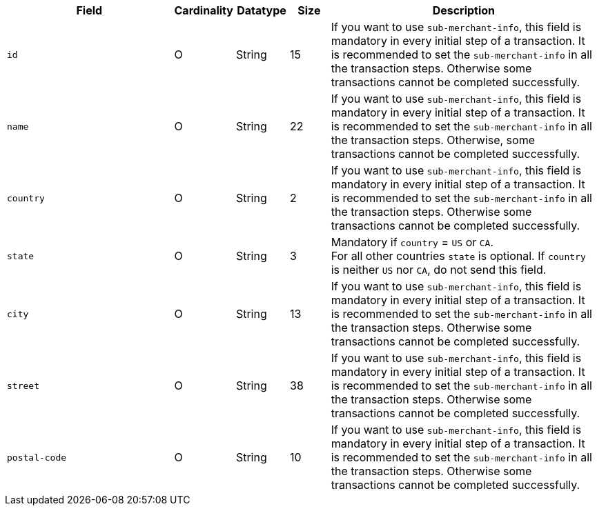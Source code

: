 [cols="30m,6,9,7,48a"]
|===
| Field | Cardinality | Datatype | Size | Description

|id 
|O 
|String 
|15 
|If you want to use ``sub-merchant-info``, this field is mandatory in every initial step of a transaction. It is recommended to set the ``sub-merchant-info`` in all the transaction steps. Otherwise some transactions cannot be completed successfully.

|name	
|O 
|String 
|22 
|If you want to use ``sub-merchant-info``, this field is mandatory in every initial step of a transaction. It is recommended to set the ``sub-merchant-info`` in all the transaction steps. Otherwise, some transactions cannot be completed successfully.

|country 
|O 
|String 
|2 
| If you want to use ``sub-merchant-info``,  this field is mandatory in every initial step of a transaction. It is recommended to set the ``sub-merchant-info`` in all the transaction steps. Otherwise some transactions cannot be completed successfully.

|state 
|O 
|String 
|3 
|Mandatory if ``country`` =  ``US`` or ``CA``. +
For all other countries ``state`` is optional. If ``country`` is neither ``US`` nor ``CA``, do not send this field.

|city 
|O 
|String 
|13 
|If you want to use ``sub-merchant-info``, this field is mandatory in every initial step of a transaction. It is recommended to set the ``sub-merchant-info`` in all the transaction steps. Otherwise some transactions cannot be completed successfully.

|street 
|O 
|String 
|38 
|If you want to use ``sub-merchant-info``, this field is mandatory in every initial step of a transaction. It is recommended to set the ``sub-merchant-info`` in all the transaction steps. Otherwise some transactions cannot be completed successfully.

|postal-code 
|O 
|String 
|10	
|If you want to use ``sub-merchant-info``, this field is mandatory in every initial step of a transaction. It is recommended to set the ``sub-merchant-info`` in all the transaction steps. Otherwise some transactions cannot be completed successfully.
|===

//// 
[#CC_Fields_xmlelements_request_submerchantinfo]
.sub-merchant-info

The following fields are currently not part of the doc:

| appid | O | String | ?? | ??
| category | O | String | ?? | ??
| store-id | O | String | ?? | ??
| store-name | O | String | ?? | ??
| payment-facilitator-id | O | String | ?? | ??
////